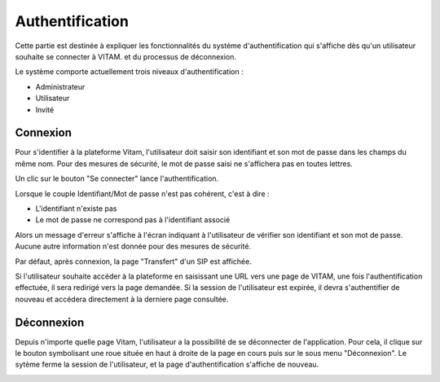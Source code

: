 Authentification
################

Cette partie est destinée à expliquer les fonctionnalités du système d'authentification qui s'affiche dès qu'un utilisateur souhaite se connecter à VITAM. et du processus de déconnexion.

Le système comporte actuellement trois niveaux d'authentification :

- Administrateur
- Utilisateur
- Invité

Connexion
=========

Pour s'identifier à la plateforme Vitam, l'utilisateur doit saisir son identifiant et son mot de passe dans les champs du même nom.
Pour des mesures de sécurité, le mot de passe saisi ne s'affichera pas en toutes lettres.


Un clic sur le bouton "Se connecter" lance l'authentification.

.. image:: images/authentification_OK.jpg

Lorsque le couple Identifiant/Mot de passe n'est pas cohérent, c'est à dire :

- L'identifiant n'existe pas
- Le mot de passe ne correspond pas à l'identifiant associé

Alors un message d'erreur s'affiche à l'écran indiquant à l'utilisateur de vérifier son identifiant et son mot de passe. Aucune autre information n'est donnée pour des mesures de sécurité.

.. image:: images/authentification_KO.jpg

Par défaut, après connexion, la page "Transfert" d'un SIP est affichée.

Si l'utilisateur souhaite accéder à la plateforme en saisissant une URL vers une page de VITAM, une fois l'authentification effectuée, il sera redirigé vers la page demandée.
Si la session de l'utilisateur est expirée, il devra s'authentifier de nouveau et accédera directement à la derniere page consultée.

Déconnexion
===========

Depuis n'importe quelle page Vitam, l'utilisateur a la possibilité de se déconnecter de l'application. Pour cela, il clique sur le bouton symbolisant une roue située en haut à droite de la page en cours puis sur le sous menu "Déconnexion". Le sytème ferme la session de l'utilisateur, et la page d'authentification s'affiche de nouveau.

.. image:: images/deconnexion.jpg
